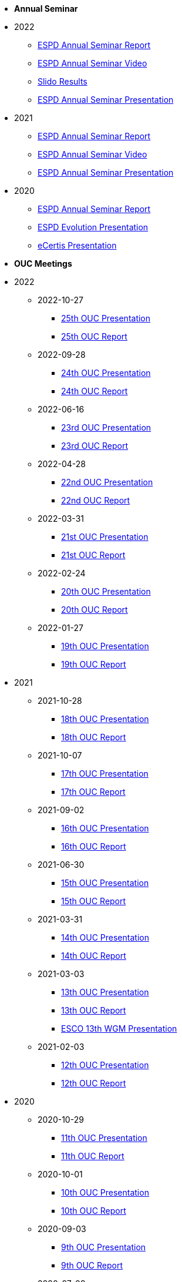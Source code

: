 * **Annual Seminar**
* 2022
** xref:2022_ESPD Annual Seminar report.adoc[ESPD Annual Seminar Report]
** link:https://www.youtube-nocookie.com/embed/L71pr8VwiS4[ESPD Annual Seminar Video]
** link:https://github.com/OP-TED/espd-docs/blob/wgm-reports/modules/ROOT/attachments/SlidoResults.pdf[Slido Results]
** link:https://github.com/OP-TED/espd-docs/blob/wgm-reports/modules/ROOT/attachments/2022%20ESPD%20Annual%20Seminar.pdf[ESPD Annual Seminar Presentation]


* 2021
** link:https://github.com/OP-TED/espd-docs/tree/wgm-reports/modules/ROOT/attachments/annual-seminar/ESPD_Seminar_Report_20211202.pdf[ESPD Annual Seminar Report]
** link:https://www.youtube.com/watch?v=42wnvaMihvI[ESPD Annual Seminar Video]
** link:https://github.com/OP-TED/espd-docs/tree/wgm-reports/modules/ROOT/attachments/annual-seminar/2021_ESPD_Annual_Seminar_Presentation.pdf[ESPD Annual Seminar Presentation]

* 2020
** link:https://github.com/OP-TED/espd-docs/tree/wgm-reports/modules/ROOT/attachments/annual-seminar/ESPD_TED_Annual_Seminar_Minutes_20200312_v1.0.pdf[ESPD Annual Seminar Report]
** link:https://github.com/OP-TED/espd-docs/tree/wgm-reports/modules/ROOT/attachments/annual-seminar/ESPD_2020_Seminar_Full_Presentation_v1.0.pptx[ESPD Evolution Presentation]
** link:https://github.com/OP-TED/espd-docs/tree/wgm-reports/modules/ROOT/attachments/annual-seminar/20201203_annual_espd_seminar_ecertis.pptx[eCertis Presentation]

* **OUC Meetings**
* 2022
** 2022-10-27
*** link:https://github.com/OP-TED/espd-docs/blob/wgm-reports/modules/ROOT/attachments/ESPD_OUC_Meetings_20221027.pdf[25th OUC Presentation]
*** xref:20221027_OUC meeting report.adoc[25th OUC Report]

** 2022-09-28
*** link:https://github.com/OP-TED/espd-docs/blob/wgm-reports/modules/ROOT/attachments/ESPD_OUC_Meetings_20220928.pdf[24th OUC Presentation]
*** xref:20220928_OUC meeting report.adoc[24th OUC Report]

** 2022-06-16
*** link:https://github.com/OP-TED/espd-docs/blob/wgm-reports/modules/ROOT/attachments/ESPD_OUC_Meetings_20220616.pdf[23rd OUC Presentation]
*** xref:20220616_OUC meeting report.adoc[23rd OUC Report]

** 2022-04-28
*** link:https://github.com/OP-TED/espd-docs/blob/wgm-reports/modules/ROOT/attachments/ESPD_OUC_Meetings_20220428_corrected.pdf[22nd OUC Presentation]
*** xref:20220428_OUC meeting report.adoc[22nd OUC Report]

** 2022-03-31
*** link:https://github.com/OP-TED/espd-docs/blob/wgm-reports/modules/ROOT/attachments/ESPD_OUC_Meetings_20220331.pdf[21st OUC Presentation]
*** xref:20220331_OUC meeting report.adoc[21st OUC Report]

** 2022-02-24
*** link:https://github.com/OP-TED/espd-docs/blob/wgm-reports/modules/ROOT/attachments/ESPD_OUC_Meetings_20220224.pdf[20th OUC Presentation]
*** link:https://github.com/OP-TED/espd-docs/blob/wgm-reports/modules/ROOT/attachments/ESPD_Report_OUC_Meetings_20220224.pdf[20th OUC Report]
** 2022-01-27
*** link:https://github.com/OP-TED/espd-docs/tree/wgm-reports/modules/ROOT/attachments/ESPD_OUC_Meetings_20220127.pdf[19th OUC Presentation]
*** link:https://github.com/OP-TED/espd-docs/tree/wgm-reports/modules/ROOT/attachments/ESPD_Minutes_OUC_Meetings_20220127.pdf[19th OUC Report]

* 2021
** 2021-10-28
*** link:https://github.com/OP-TED/espd-docs/tree/wgm-reports/modules/ROOT/attachments/ESPD_OUC_Meetings_20211028_v1.0.pdf[18th OUC Presentation]
*** link:https://github.com/OP-TED/espd-docs/tree/wgm-reports/modules/ROOT/attachments/ESPD_Minutes_OUC_Meetings_20211028_fv.pdf[18th OUC Report]

** 2021-10-07
*** link:https://github.com/OP-TED/espd-docs/tree/wgm-reports/modules/ROOT/attachments/ESPD_OUC_Meetings_20211007_v1.0.pdf[17th OUC Presentation]
*** link:https://github.com/OP-TED/espd-docs/tree/wgm-reports/modules/ROOT/attachments/ESPD_Minutes_OUC_Meetings_20211007_v1.0.pdf[17th OUC Report]

** 2021-09-02 
*** link:https://github.com/OP-TED/espd-docs/tree/wgm-reports/modules/ROOT/attachments/ESPD_OUC_Meetings_20210902_v1.0.pdf[16th OUC Presentation]
*** link:https://github.com/OP-TED/espd-docs/tree/wgm-reports/modules/ROOT/attachments/ESPD_Minutes_OUC_Meetings_20210902_v1.0.pdf[16th OUC Report]

** 2021-06-30
*** link:https://github.com/OP-TED/espd-docs/tree/wgm-reports/modules/ROOT/attachments/ESPD_OUC_Meetings_20210630_v1.0.pdf[15th OUC Presentation]
*** link:https://github.com/OP-TED/espd-docs/tree/wgm-reports/modules/ROOT/attachments/ESPD_Minutes_OUC_Meetings_20210630_v4.0.pdf[15th OUC Report]

** 2021-03-31 
*** link:https://github.com/OP-TED/espd-docs/tree/wgm-reports/modules/ROOT/attachments/ESPD_OUC_Meetings_20210331_v1.0.pdf[14th OUC Presentation]
*** link:https://github.com/OP-TED/espd-docs/tree/wgm-reports/modules/ROOT/attachments/ESPD_Minutes_OUC_Meetings_20210331_v1.0.pdf[14th OUC Report]

** 2021-03-03
*** link:https://github.com/OP-TED/espd-docs/tree/wgm-reports/modules/ROOT/attachments/ESPD_OUC_Meetings_20210303_v1.0.pdf[13th OUC Presentation]
*** link:https://github.com/OP-TED/espd-docs/tree/wgm-reports/modules/ROOT/attachments/ESPD_Minutes_OUC_Meetings_20210303_v1.0.pdf[13th OUC Report]
*** link:https://github.com/OP-TED/espd-docs/tree/wgm-reports/modules/ROOT/attachments/ESCO_ESPD_OUC_meeting_3-3-21.pptx[ESCO 13th WGM Presentation]

** 2021-02-03
*** link:https://github.com/OP-TED/espd-docs/tree/wgm-reports/modules/ROOT/attachments/ESPD_OUC_Meetings_20210203_v1.2.pdf[12th OUC Presentation]
*** link:https://github.com/OP-TED/espd-docs/tree/wgm-reports/modules/ROOT/attachments/ESPD_Minutes_OUC_Meetings_20210203_v1.0.pdf[12th OUC Report]

* 2020
** 2020-10-29
*** link:https://github.com/OP-TED/espd-docs/tree/wgm-reports/modules/ROOT/attachments/ESPD_OUC_Meetings_20201029_v1.0.pdf[11th OUC Presentation]
*** link:https://github.com/OP-TED/espd-docs/tree/wgm-reports/modules/ROOT/attachments/ESPD_Minutes_OUC_Meetings_20201029_v1.0.pdf[11th OUC Report]

** 2020-10-01
*** link:https://github.com/OP-TED/espd-docs/tree/wgm-reports/modules/ROOT/attachments/ESPD_OUC_Meetings_20201001_v1.0.pdf[10th OUC Presentation]
*** link:https://github.com/OP-TED/espd-docs/tree/wgm-reports/modules/ROOT/attachments/ESPD_Minutes_OUC_Meetings_20201001_v1.0.pdf[10th OUC Report]

** 2020-09-03
*** link:https://github.com/OP-TED/espd-docs/tree/wgm-reports/modules/ROOT/attachments/ESPD_OUC_Meetings_20200903_v1.0.pdf[9th OUC Presentation]
*** link:https://github.com/OP-TED/espd-docs/tree/wgm-reports/modules/ROOT/attachments/ESPD_Minutes_OUC_Meetings_20200903_v1.1.pdf[9th OUC Report]

** 2020-07-09
*** link:https://github.com/OP-TED/espd-docs/tree/wgm-reports/modules/ROOT/attachments/ESPD_OUC_Meetings_20200709_v1.0.pdf[8th OUC Presentation]
*** link:https://github.com/OP-TED/espd-docs/tree/wgm-reports/modules/ROOT/attachments/ESPD_Minutes_OUC_Meetings_20200709_v1.1.pdf[8th OUC Report]

** 2020-06-17
*** link:https://github.com/OP-TED/espd-docs/tree/wgm-reports/modules/ROOT/attachments/ESPD_OUC_Meetings_20200617_v1.0.1.pdf[7th OUC Presentation]
*** link:https://github.com/OP-TED/espd-docs/tree/wgm-reports/modules/ROOT/attachments/ESPD_Minutes_OUC_Meetings_20200617_v1.0.pdf[7th OUC Report]

** 2020-05-19
*** link:https://github.com/OP-TED/espd-docs/tree/wgm-reports/modules/ROOT/attachments/FwC10649_ESPD_MS_Meetings_20200519_v1.0.pdf[6th OUC Presentation]
*** link:https://github.com/OP-TED/espd-docs/tree/wgm-reports/modules/ROOT/attachments/ESPD_Minutes_MS_Meetings_20200519_v1.0.pdf[6th OUC Report]

* 2019
** 2019-11-28
*** link:https://github.com/OP-TED/espd-docs/tree/wgm-reports/modules/ROOT/attachments/FwC10649_ESPD_MS_Meetings_20191128_v1.0.pdf[5th OUC Report]

** 2019-09-27
*** link:https://github.com/OP-TED/espd-docs/tree/wgm-reports/modules/ROOT/attachments/FwC10649_ESPD_MS_Meetings_20190927_v1.0.pdf[4th OUC Report]

** 2019-09-10
*** link:https://github.com/OP-TED/espd-docs/tree/wgm-reports/modules/ROOT/attachments/FwC10649_ESPD_MS_Meetings_20190910_v1.0.pdf[3rd OUC Report]

** 2019-09-05
*** link:https://github.com/OP-TED/espd-docs/tree/wgm-reports/modules/ROOT/attachments/FwC10649_ESPD_MS_Meetings_20190905_v1.0.pdf[2nd OUC Report]

** 2019-07-01
*** link:https://github.com/OP-TED/espd-docs/tree/wgm-reports/modules/ROOT/attachments/FwC10649_ESPD_MS_Meetings_20190701_v1.0.pdf[1st OUC Report]